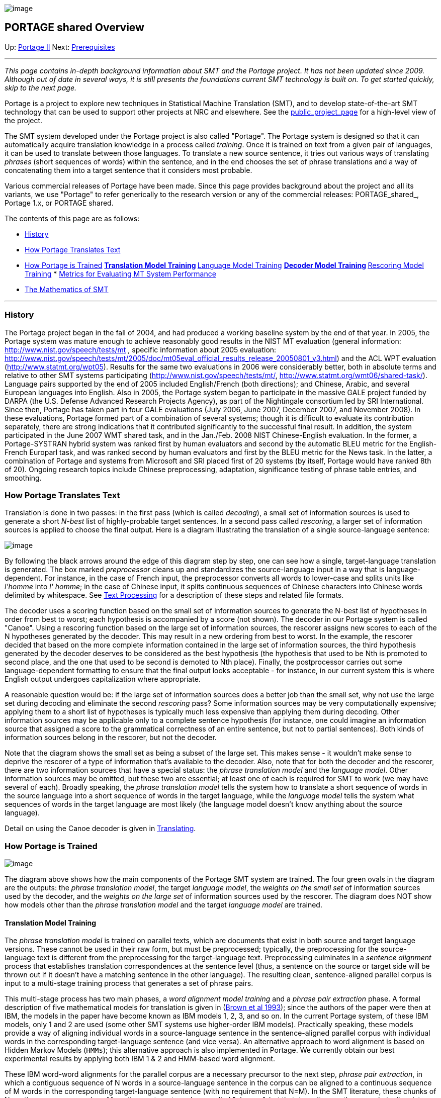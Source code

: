 image:uploads/NRC_banner_e.jpg[image]

PORTAGE shared Overview
-----------------------

Up: link:PortageMachineTranslation.html[Portage II] Next:
link:PORTAGE_sharedKnowledgePrerequisites.html[Prerequisites]

'''''

_This page contains in-depth background information about SMT and the
Portage project. It has not been updated since 2009. Although out of
date in several ways, it is still presents the foundations current SMT
technology is built on. To get started quickly, skip to the next page._

Portage is a project to explore new techniques in Statistical Machine
Translation (SMT), and to develop state-of-the-art SMT technology that
can be used to support other projects at NRC and elsewhere. See the
http://iit-iti.nrc-cnrc.gc.ca/projects-projets/portage_e.html[public_project_page]
for a high-level view of the project.

The SMT system developed under the Portage project is also called
"Portage". The Portage system is designed so that it can automatically
acquire translation knowledge in a process called _training_. Once it is
trained on text from a given pair of languages, it can be used to
translate between those languages. To translate a new source sentence,
it tries out various ways of translating _phrases_ (short sequences of
words) within the sentence, and in the end chooses the set of phrase
translations and a way of concatenating them into a target sentence that
it considers most probable.

Various commercial releases of Portage have been made. Since this page
provides background about the project and all its variants, we use
"Portage" to refer generically to the research version or any of the
commercial releases: PORTAGE_shared_, Portage 1.x, or PORTAGE shared.

The contents of this page are as follows:

* link:PORTAGE_sharedOverview.html#History[History]
* link:PORTAGE_sharedOverview.html#HowPortageTranslatesText[How
Portage Translates Text]
* link:PORTAGE_sharedOverview.html#HowPortageisTrained[How
Portage is Trained]
**
link:PORTAGE_sharedOverview.html#TranslationModelTraining[Translation
Model Training]
**
link:PORTAGE_sharedOverview.html#LanguageModelTraining[Language
Model Training]
**
link:PORTAGE_sharedOverview.html#DecoderModelTraining[Decoder
Model Training]
**
link:PORTAGE_sharedOverview.html#RescoringModelTraining[Rescoring
Model Training]
*
link:PORTAGE_sharedOverview.html#MetricsforEvaluatingMTSystemPerformance[Metrics
for Evaluating MT System Performance]
* link:PORTAGE_sharedOverview.html#TheMathematicsofSMT[The
Mathematics of SMT]

'''''

History
~~~~~~~

The Portage project began in the fall of 2004, and had produced a
working baseline system by the end of that year. In 2005, the Portage
system was mature enough to achieve reasonably good results in the NIST
MT evaluation (general information:
http://www.nist.gov/speech/tests/mt[http://www.nist.gov/speech/tests/mt]
, specific information about 2005 evaluation:
http://www.nist.gov/speech/tests/mt/2005/doc/mt05eval_official_results_release_20050801_v3.html[http://www.nist.gov/speech/tests/mt/2005/doc/mt05eval_official_results_release_20050801_v3.html])
and the ACL WPT evaluation
(http://www.statmt.org/wpt05[http://www.statmt.org/wpt05]). Results for
the same two evaluations in 2006 were considerably better, both in
absolute terms and relative to other SMT systems participating
(http://www.nist.gov/speech/tests/mt/[http://www.nist.gov/speech/tests/mt/],
http://www.statmt.org/wmt06/shared-task/[http://www.statmt.org/wmt06/shared-task/]).
Language pairs supported by the end of 2005 included English/French
(both directions); and Chinese, Arabic, and several European languages
into English. Also in 2005, the Portage system began to participate in
the massive GALE project funded by DARPA (the U.S. Defense Advanced
Research Projects Agency), as part of the Nightingale consortium led by
SRI International. Since then, Portage has taken part in four GALE
evaluations (July 2006, June 2007, December 2007, and November 2008). In
these evaluations, Portage formed part of a combination of several
systems; though it is difficult to evaluate its contribution separately,
there are strong indications that it contributed significantly to the
successful final result. In addition, the system participated in the
June 2007 WMT shared task, and in the Jan./Feb. 2008 NIST
Chinese-English evaluation. In the former, a Portage-SYSTRAN hybrid
system was ranked first by human evaluators and second by the automatic
BLEU metric for the English-French Europarl task, and was ranked second
by human evaluators and first by the BLEU metric for the News task. In
the latter, a combination of Portage and systems from Microsoft and SRI
placed first of 20 systems (by itself, Portage would have ranked 8th of
20). Ongoing research topics include Chinese preprocessing, adaptation,
significance testing of phrase table entries, and smoothing.

How Portage Translates Text
~~~~~~~~~~~~~~~~~~~~~~~~~~~

Translation is done in two passes: in the first pass (which is called
_decoding_), a small set of information sources is used to generate a
short _N-best_ list of highly-probable target sentences. In a second
pass called _rescoring_, a larger set of information sources is applied
to choose the final output. Here is a diagram illustrating the
translation of a single source-language sentence:

image:uploads/overview_translate.gif[image]

By following the black arrows around the edge of this diagram step by
step, one can see how a single, target-language translation is
generated. The box marked _preprocessor_ cleans up and standardizes the
source-language input in a way that is language-dependent. For instance,
in the case of French input, the preprocessor converts all words to
lower-case and splits units like _l'homme_ into _l' homme_; in the case
of Chinese input, it splits continuous sequences of Chinese characters
into Chinese words delimited by whitespace. See
link:PORTAGE_sharedTextProcessing.html[Text Processing] for a
description of these steps and related file formats.

The decoder uses a scoring function based on the small set of
information sources to generate the N-best list of hypotheses in order
from best to worst; each hypothesis is accompanied by a score (not
shown). The decoder in our Portage system is called "Canoe". Using a
rescoring function based on the large set of information sources, the
rescorer assigns new scores to each of the N hypotheses generated by the
decoder. This may result in a new ordering from best to worst. In the
example, the rescorer decided that based on the more complete
information contained in the large set of information sources, the third
hypothesis generated by the decoder deserves to be considered as the
best hypothesis (the hypothesis that used to be Nth is promoted to
second place, and the one that used to be second is demoted to Nth
place). Finally, the postprocessor carries out some language-dependent
formatting to ensure that the final output looks acceptable - for
instance, in our current system this is where English output undergoes
capitalization where appropriate.

A reasonable question would be: if the large set of information sources
does a better job than the small set, why not use the large set during
decoding and eliminate the second _rescoring_ pass? Some information
sources may be very computationally expensive; applying them to a short
list of hypotheses is typically much less expensive than applying them
during decoding. Other information sources may be applicable only to a
complete sentence hypothesis (for instance, one could imagine an
information source that assigned a score to the grammatical correctness
of an entire sentence, but not to partial sentences). Both kinds of
information sources belong in the rescorer, but not the decoder.

Note that the diagram shows the small set as being a subset of the large
set. This makes sense - it wouldn't make sense to deprive the rescorer
of a type of information that's available to the decoder. Also, note
that for both the decoder and the rescorer, there are two information
sources that have a special status: the _phrase translation model_ and
the _language model_. Other information sources may be omitted, but
these two are essential; at least one of each is required for SMT to
work (we may have several of each). Broadly speaking, the _phrase
translation model_ tells the system how to translate a short sequence of
words in the source language into a short sequence of words in the
target language, while the _language model_ tells the system what
sequences of words in the target language are most likely (the language
model doesn't know anything about the source language).

Detail on using the Canoe decoder is given in
link:PORTAGE_sharedTranslating.html[Translating].

How Portage is Trained
~~~~~~~~~~~~~~~~~~~~~~

image:uploads/overview_train.gif[image]

The diagram above shows how the main components of the Portage SMT
system are trained. The four green ovals in the diagram are the outputs:
the _phrase translation model_, the target _language model_, the
_weights on the small set_ of information sources used by the decoder,
and the _weights on the large set_ of information sources used by the
rescorer. The diagram does NOT show how models other than the _phrase
translation model_ and the target _language model_ are trained.

Translation Model Training
^^^^^^^^^^^^^^^^^^^^^^^^^^

The _phrase translation model_ is trained on parallel texts, which are
documents that exist in both source and target language versions. These
cannot be used in their raw form, but must be preprocessed; typically,
the preprocessing for the source-language text is different from the
preprocessing for the target-language text. Preprocessing culminates in
a _sentence alignment_ process that establishes translation
correspondences at the sentence level (thus, a sentence on the source or
target side will be thrown out if it doesn't have a matching sentence in
the other language). The resulting clean, sentence-aligned parallel
corpus is input to a multi-stage training process that generates a set
of phrase pairs.

This multi-stage process has two main phases, a _word alignment model
training_ and a _phrase pair extraction_ phase. A formal description of
five mathematical models for translation is given in
(link:PORTAGE_sharedAnnotatedBibliography.html#Brownetal1993[Brown
et al 1993]); since the authors of the paper were then at IBM, the
models in the paper have become known as IBM models 1, 2, 3, and so on.
In the current Portage system, of these IBM models, only 1 and 2 are
used (some other SMT systems use higher-order IBM models). Practically
speaking, these models provide a way of aligning individual words in a
source-language sentence in the sentence-aligned parallel corpus with
individual words in the corresponding target-language sentence (and vice
versa). An alternative approach to word alignment is based on Hidden
Markov Models (`HMMs`); this alternative approach is also implemented in
Portage. We currently obtain our best experimental results by applying
both IBM 1 & 2 and HMM-based word alignment.

These IBM word-word alignments for the parallel corpus are a necessary
precursor to the next step, _phrase pair extraction_, in which a
contiguous sequence of N words in a source-language sentence in the
corpus can be aligned to a continuous sequence of M words in the
corresponding target-language sentence (with no requirement that N=M).
In the SMT literature, these chunks of N contiguous source words or M
contiguous target words are called "phrases", but that doesn't mean they
are what a linguist would call phrases - they have no guaranteed
syntactic properties. Finally, a count of extracted phrase pairs in the
parallel corpus yields the phrase translation model (which is described
in mathematical terms below).

The Portage programs for translation model training are described in
link:PORTAGE_sharedTrainingModels.html#TranslationModels[Constructing
Models].

Language Model Training
^^^^^^^^^^^^^^^^^^^^^^^

Another essential step is to train a _language model_ on target-language
text. The _language model_ specifies which sequences of words in the
target language are most likely. To explain things in grossly
over-simplified terms, the role of the _phrase translation model_ is to
suggest words and short word sequences that may occur somewhere in the
target sentence (because they are translations of words and short word
sequences in the source), while the role of the _language model_ is to
arrange them in an order that looks natural in the target language. In
Portage (and most other SMT systems) the language model evaluates the
probability of a sequence of target-language words, based on estimates
derived from N-gram counts. For instance, if N=3 the probability that a
word w3 will occur is modeled as a function of the two preceding words:
the preceding word w2, and the word preceding w2, w1. Roughly speaking,
the conditional probability P(w3|w1 w2) is estimated as the ratio of the
count of the word sequence (w1, w2, w3) to the count of the word
sequence (w1, w2) in some huge corpus. As the diagram shows, this
training corpus typically includes the target-language portion of the
clean, aligned parallel corpus, and often additional target-language
texts.

Programs for language model training are described in
link:PORTAGE_sharedTrainingModels.html[Constructing Models].

Decoder Model Training
^^^^^^^^^^^^^^^^^^^^^^

Although the diagram above only shows one phrase translation model and
one language model, we frequently use several different parallel corpora
to train several phrase translation models, and also frequently use
several target-language corpora to train several language models. Other
information sources may also be included - for instance, a model of word
reordering across the two languages involved (often called a _distortion
model_), a model predicting the probability of the length of a target
sentence given the length of the source sentence, and others. These
other information sources will not be enumerated here because the list
is constantly changing, and may differ from one language pair to
another. What these information sources have in common is that all of
them yield a numerical score to a target-language hypothesis, given the
source (in the case of the language models and possibly some of the
other information sources, that score is independent of the source,
i.e., depends solely on the target hypothesis). Some of these
information sources are more reliable than others, so the global score
for a given target hypothesis is a weighted combination of the scores
assigned to it by the various components. The mathematical details are
given below.

The weights assigned to each set of information sources have a powerful
impact on the output of the system. Recall that there are two such sets
of information sources, a small set that is used by the Canoe decoder,
and a large set (a superset of the small set) that is used by the
rescorer, as illustrated in the diagram below. Thus, two important steps
of the training process are setting the weights on the small set of
information sources, and setting the weights on the large set of
weights. Optimization of weights for the small set is performed by
invoking a process called _COW_ (for _Canoe Optimize Weights_);
optimization of weights for the large set is performed by a process
called _rescoring_. To find weights for a set of information sources,
both COW and rescoring require a bilingual development corpus ("dev" for
short) consisting of source sentences together with high-quality
reference translations of these sentences into the target language.
These two processes look for weights on the information sources that
cause Portage to generate translations that resemble these reference
translations, according to the chosen metric (see next section). Note
that it is sometimes advantageous to use two different development
corpora, dev1 and dev2, to optimize weights for the decoder and the
rescorer respectively.

image:uploads/PortageOptimizingFig1.gif[image]

The algorithm used by COW is described in
link:PORTAGE_sharedAnnotatedBibliography.html#Och2003[Och
2003]. It is shown in the figure below. To understand the figure, note
that the algorithm requires an initial set of weights on the "small" set
of information sources (in the past, we've often initialized arbitrarily
with a weight of 1 on every "small" information source except the
number-of-words model, which typically received a weight of 0). Using
these initial weights, the decoder translates each of the D
source-language sentences in the dev corpus into N target-language
hypotheses. We have found that a value of N around 100 or 200 yields
good results for COW. (The dev corpus is shown here as having exactly
one reference translation per source-language sentence, but COW can also
be run with several reference translations per source-language
sentence).

image:uploads/PortageOptimizingFig2.gif[image]

The list of the D N-best hypotheses is then passed to "`rescore_train`".
This procedure calls the BLEU scoring module to obtain a score based on
a list of the D top-ranked hypotheses - _i.e._, by giving the BLEU
scoring module the first translation hypothesis for each of the D
source-language sentences. In calculating the score, the BLEU scoring
module compares this list of D 1-best hypotheses to the corresponding
reference translations in the dev corpus. Inside "`rescore_train`", new
weights on the "small" set are tried out. Each new set of weights puts
the N hypotheses for a given source sentence in a different order,
typically resulting in a change in the list of D 1-best hypotheses, and
thus in the BLEU score based on these. As shown in the figure,
"`rescore_train`" generates several different, randomly chosen, weight
vectors that are used to initialize search. Each of the K randomly
chosen initial vector of weights is input to a module that implements
Powell's algorithm, which iteratively explores a region in the
neighbourhood of the initial vector. The module returns a new weight
vector yielding a better BLEU score for the list of hypotheses fed into
"`rescore_train`" than the BLEU score yielded by the initial weight
vector. Thus, after having called Powell's algorithm K times with K
different random initial vectors, one ends up with K different optimized
vectors, each yielding a reasonably good BLEU score on the D N-best
lists. From these K vectors, "`rescore_train`" selects and outputs the
one yielding the highest BLEU score. NOTE: K is not necessarily fixed -
it may be determined dynamically. Furthermore, although we have
described the K initial random weight vectors as being generated
randomly, they may be set in a way that depends on earlier results.

The new weights from "`rescore_train`" are input to the decoder, which
applies them to the "small" set of information sources to produce N new
hypotheses for each of the D source sentences. For each of the D source
sentences, this new set of N hypotheses is merged with the previous set;
ranking is done using the most recently calculated "small set" weights.
The resulting ordered, expanded list of hypotheses may yield a lower
BLEU score than was obtained by the same set of weights applied to the
previous hypothesis list. The reason for this is that for a given source
sentence, the most recent decoding may have generated a new hypothesis
that is ranked as best by the "small set" sources but which has a poor
BLEU score. Thus, the expanded list is resubmitted to "`rescore_train`",
which attempts to find a new vector of weights that will reorder the
expanded hypothesis list in a way that generates a high BLEU score.

The cycle is iterated, with each new set of N hypotheses for each source
sentence from the decoder being merged with all previously generated
hypotheses for that source sentence into the expanded hypothesis list.
In theory, the number of hypotheses per source sentence in the expanded
list could thus increase by N each time the decoder is called. In
practice, since there are many duplicates, the number of unique
hypotheses in the expanded list grows much more slowly than this.

Clearly, COW is not guaranteed to improve the BLEU score monotonically -
after each decoding, the BLEU score may go down or may go up (compared
to the previous BLEU score). Convergence will occur eventually, when the
decoder is no longer generating sentences that have a high score
according to the current vector of weights on the "small" set but a poor
BLEU score. In practice, since convergence may take many iterations, we
often let the algorithm carry out a reasonable number of iterations and
then choose a vector of "small" weights that are both reasonable (e.g.,
no zero weights on any information source) and yielded a BLEU score that
is as high as possible. Overall, COW can be thought of as a form of
discriminative training, in which the expanded list contains hypotheses
typical of the ones the decoder will generate in actual operation, and
the goal is to find settings for the "small" weights that ensure the
best-scoring of these hypotheses come out top on the N-best list most of
the time.

The Portage programs for decoder-model training are described in
link:PORTAGE_sharedTrainingOptimizingWeights.html[Optimizing
Weights].

Rescoring Model Training
^^^^^^^^^^^^^^^^^^^^^^^^

Once the weights on the "small" set of information sources have been
determined by COW, the weights on the "large" set used by the rescorer
are found. This step of weight training is called "rescoring", and is
shown below:

image:uploads/PortageOptimizingFig3.gif[image]

This step is much less costly than COW, since the list of D N-best
hypotheses is fixed; the decoder is called only once. The objective of
this step is to find weights on the "large" set of information sources
that will reorder the N hypotheses for each source sentence in a way
that yields a high BLEU score - _i.e._, in a way that ensures that the
top hypothesis for each source sentences is "good" according to BLEU. As
in COW, this weight-finding is carried out by "`rescore_train`". We have
found that using a value of N larger than that used for COW works well
here - for instance, N=1000 or N=500. Note that the information from the
"large" set is communicated by what we call "feature functions".

The Portage programs for rescoring training are described in
link:PORTAGE_sharedTrainingOptimizingWeights.html[Optimizing
Weights].

Metrics for Evaluating MT System Performance
~~~~~~~~~~~~~~~~~~~~~~~~~~~~~~~~~~~~~~~~~~~~

How does one tell whether an MT system is producing good translations?
In principle, evaluating the quality of translations should be done by
human beings, preferably by professional translators. Two traditional
measures of translation quality are _adequacy_ - how accurately the
translation conveys the information contained in the source text - and
_fluency_ - how natural the translation into the target language sounds.
Adequacy can only be judged by a human being who is bilingual in the
source and target languages, and fluency can only be judged by a human
being who is extremely fluent in (ideally, a native speaker of) the
target language.

Unfortunately, the development of an SMT system requires a far greater
amount of evaluation than can practically be done by human beings. For
instance, each iteration of COW (the weight optimization process
mentioned in the previous section) generates a large set of new
translations for the source sentences, each of which must be assigned a
quality score.

Thus, the practical development of an SMT system requires metrics for MT
quality that can be applied automatically. The SMT community's solution
to this problem has been to develop metrics that measure the similarity
of the computer-generated translations for the sentences in a given
source text with reference translations for the same sentences generated
by a professional human translator. These automatic metrics typically
compare the choices of words, bigrams, trigrams and so on made by the
SMT system in the target language with those made by the human
translator. The potential pitfall is obvious: suppose that the reference
translation of a sentence is "The man was very rude", system A's
translation was "He expressed himself with utter tactlessness", and
system B's translation was "The man was very polite". Under any metric
based on N-gram overlaps, A will receive the lowest possible score,
while B will receive a high score. To minimize the frequency with which
this kind of faulty scoring occurs, there should ideally be several
different reference translations, made by translators with different
writing styles.

Arguing about the details of the best automatic metric to use is a
popular pastime in the SMT community. One of the most frequently
employed metrics is called BLEU, originally defined in this paper
(link:PORTAGE_sharedAnnotatedBibliography.html#BLEUPaper[BLEU
paper]); Portage is typically trained to maximize the BLEU score.
However, the COW and rescoring algorithms can easily be called so as to
optimize Portage according to some other metric, such as word error rate
(WER) or position-independent word error rate (PER).

Automatic evaluation of Portage's translation output is described in
link:PORTAGE_sharedEvaluation.html[Evaluation].

The Mathematics of SMT
~~~~~~~~~~~~~~~~~~~~~~

image:uploads/overview_math.gif[image]

The figure above illustrates the evolution of the mathematical framework
underlying SMT systems. The first equation shown is derived from Bayes's
Law: if we let S represent the sequence of words in the source language
that should be translated, then we are looking for the sequence of
target-language words T that have the highest probability given S. Thus,
we are trying to maximize P(T|S). Since P(T|S) = P(S|T)*P(T)/P(S), and
since P(S) (the probability of the source-language sentence) is
constant, finding the T that maximizes P(T|S) is equivalent to
maximizing P(S|T)*P(T).

Surprisingly, it turns out to be a better strategy to attack the SMT
task indirectly by maximizing P(S|T)*P(T) rather than directly, by
maximizing P(T|S). A possible explanation is that researchers in the
field still haven't come up with particularly good direct models of
translation, while the monolingual N-gram language models used to
estimate P(T) are remarkably effective for modeling most potential
target languages. These language models, incidentally, were developed
before modern SMT, mainly by researchers in automatic speech
recognition; two excellent public-domain language-modeling toolkits are
available (from SRI and CMU). Thus, the indirect approach to SMT allows
one to benefit from a powerful, easily available information source that
has been very useful in other contexts. Note also that the language
model component P(T) can often be trained on far more data than either
the P(S|T) or the P(T|S) models, since bilingual, sentence-aligned data
is required to train the latter two models, while P(T) is trained on
unilingual target-language texts.

This brings us to the next stage in the evolution of SMT systems. If one
of the two components in the expression P(S|T)*P(T) is more reliably
modeled than the other (in most cases, the language model is the more
reliable of the two), then one can assign a higher weight to it as shown
in the figure under "SMT with Two Weighted Components". Note that this
weighted combination of two components is typically expressed in
loglinear form.

Finally, we can add other information sources: see the part of the
figure labeled "Loglinear Combination of Multiple Components". These
information sources will be of two types: those that depend on the
relationship between the source sentence and the target hypothesis,
which are denoted f() in the figure (we can think of these as "adequacy"
information sources) and those that depend only on the quality of the
target hypothesis, which are denoted g() in the figure (we can think of
these as "fluency" information sources). A typical SMT system such as
Portage will include an estimate of the backward translation probability
P(S|T) as one of the f() information sources, and the language model
probability P(T) as one of the g() information sources. Above, we noted
that it seems strange that P(T|S), the forward translation probability,
isn't used in the Bayes's Law formulation of SMT; in the multicomponent
loglinear formulation, we can include this information source as one of
the f() sources, if we wish.

The above is a very high-level overview describing how our SMT system,
Portage, currently works. For insight into the research (mainly
performed by people outside our group) underlying this kind of SMT
system, see our
link:PORTAGE_sharedAnnotatedBibliography.html[Annotated
Bibliography].

'''''

Up: link:PortageMachineTranslation.html[Portage II] Next:
link:PORTAGE_sharedKnowledgePrerequisites.html[Prerequisites]
 +

'''''

 +

[cols="<,<,<",]
|=======================================================================
|image:uploads/iit_sidenav_graphictop_e.gif[NRC-CNRC]
|image:uploads/mainf1.gif[National
Research Council Canada]
|image:uploads/mainWordmark.gif[Government
of Canada]

|image:uploads/sidenav_graphicbottom_e.gif[NRC-CNRC]
|Traitement multilingue de textes / Multilingual Text Processing +
 Technologies de l'information et des communications / Information and
Communications Technologies +
 Conseil national de recherches Canada / National Research Council
Canada +
 Copyright 2004-2016, Sa Majesté la Reine du Chef du Canada / Her
Majesty in Right of Canada
|=======================================================================

